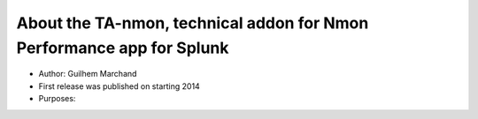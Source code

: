 ######################################################################
About the TA-nmon, technical addon for Nmon Performance app for Splunk
######################################################################

* Author: Guilhem Marchand

* First release was published on starting 2014

* Purposes:
